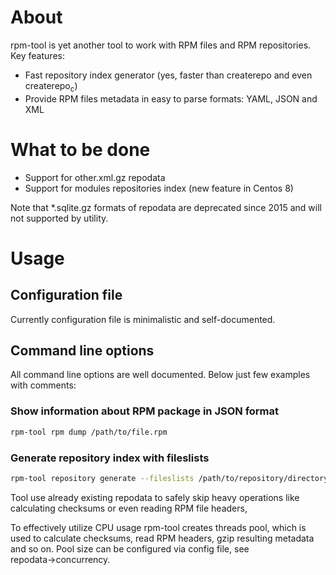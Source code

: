 
* About

rpm-tool is yet another tool to work with RPM files and RPM repositories. Key features:
 - Fast repository index generator (yes, faster than createrepo and even createrepo_c)
 - Provide RPM files metadata in easy to parse formats: YAML, JSON and XML

* What to be done

 - Support for other.xml.gz repodata
 - Support for modules repositories index (new feature in Centos 8)

Note that *.sqlite.gz formats of repodata are deprecated since 2015 and will not supported by utility.

* Usage

** Configuration file

Currently configuration file is minimalistic and self-documented.

** Command line options

All command line options are well documented. Below just few examples with comments:

*** Show information about RPM package in JSON format

#+BEGIN_SRC bash
rpm-tool rpm dump /path/to/file.rpm
#+END_SRC

*** Generate repository index with fileslists

#+BEGIN_SRC bash
rpm-tool repository generate --fileslists /path/to/repository/directory/
#+END_SRC

Tool use already existing repodata to safely skip heavy operations like calculating checksums or even reading RPM file headers,

To effectively utilize CPU usage rpm-tool creates threads pool, which is used to calculate checksums, read RPM headers, gzip resulting
metadata and so on. Pool size can be configured via config file, see repodata→concurrency.
